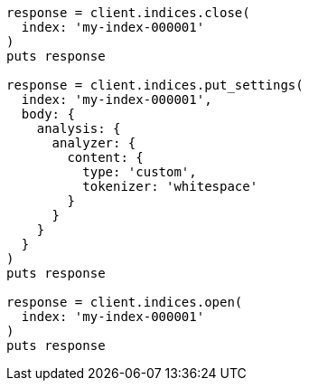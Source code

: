 [source, ruby]
----
response = client.indices.close(
  index: 'my-index-000001'
)
puts response

response = client.indices.put_settings(
  index: 'my-index-000001',
  body: {
    analysis: {
      analyzer: {
        content: {
          type: 'custom',
          tokenizer: 'whitespace'
        }
      }
    }
  }
)
puts response

response = client.indices.open(
  index: 'my-index-000001'
)
puts response
----
